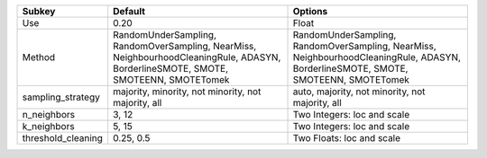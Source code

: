 ================== ================================================================================================================================== ==================================================================================================================================
Subkey             Default                                                                                                                            Options                                                                                                                           
================== ================================================================================================================================== ==================================================================================================================================
Use                0.20                                                                                                                               Float                                                                                                                             
Method             RandomUnderSampling, RandomOverSampling, NearMiss, NeighbourhoodCleaningRule, ADASYN, BorderlineSMOTE, SMOTE, SMOTEENN, SMOTETomek RandomUnderSampling, RandomOverSampling, NearMiss, NeighbourhoodCleaningRule, ADASYN, BorderlineSMOTE, SMOTE, SMOTEENN, SMOTETomek
sampling_strategy  majority, minority, not minority, not majority, all                                                                                auto, majority, not minority, not majority, all                                                                                   
n_neighbors        3, 12                                                                                                                              Two Integers: loc and scale                                                                                                       
k_neighbors        5, 15                                                                                                                              Two Integers: loc and scale                                                                                                       
threshold_cleaning 0.25, 0.5                                                                                                                          Two Floats: loc and scale                                                                                                         
================== ================================================================================================================================== ==================================================================================================================================